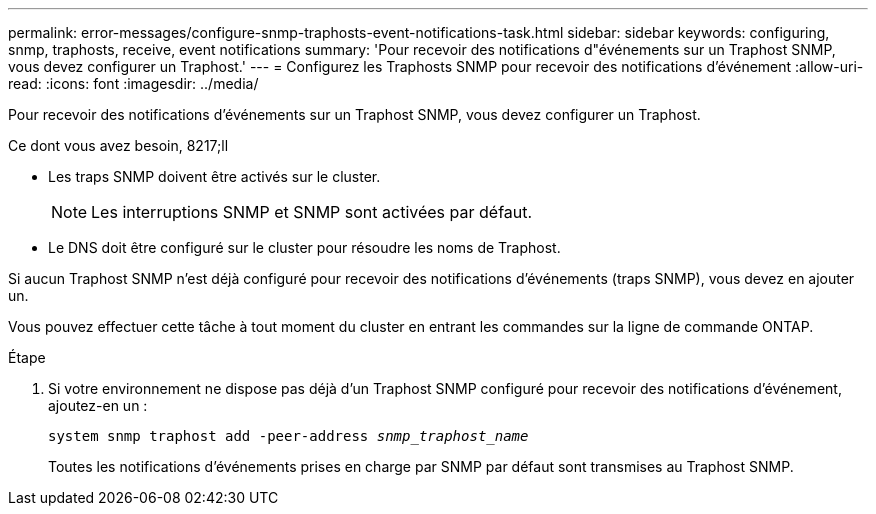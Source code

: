 ---
permalink: error-messages/configure-snmp-traphosts-event-notifications-task.html 
sidebar: sidebar 
keywords: configuring, snmp, traphosts, receive, event notifications 
summary: 'Pour recevoir des notifications d"événements sur un Traphost SNMP, vous devez configurer un Traphost.' 
---
= Configurez les Traphosts SNMP pour recevoir des notifications d'événement
:allow-uri-read: 
:icons: font
:imagesdir: ../media/


[role="lead"]
Pour recevoir des notifications d'événements sur un Traphost SNMP, vous devez configurer un Traphost.

.Ce dont vous avez besoin, 8217;ll
* Les traps SNMP doivent être activés sur le cluster.
+
[NOTE]
====
Les interruptions SNMP et SNMP sont activées par défaut.

====
* Le DNS doit être configuré sur le cluster pour résoudre les noms de Traphost.


Si aucun Traphost SNMP n'est déjà configuré pour recevoir des notifications d'événements (traps SNMP), vous devez en ajouter un.

Vous pouvez effectuer cette tâche à tout moment du cluster en entrant les commandes sur la ligne de commande ONTAP.

.Étape
. Si votre environnement ne dispose pas déjà d'un Traphost SNMP configuré pour recevoir des notifications d'événement, ajoutez-en un :
+
`system snmp traphost add -peer-address _snmp_traphost_name_`

+
Toutes les notifications d'événements prises en charge par SNMP par défaut sont transmises au Traphost SNMP.


